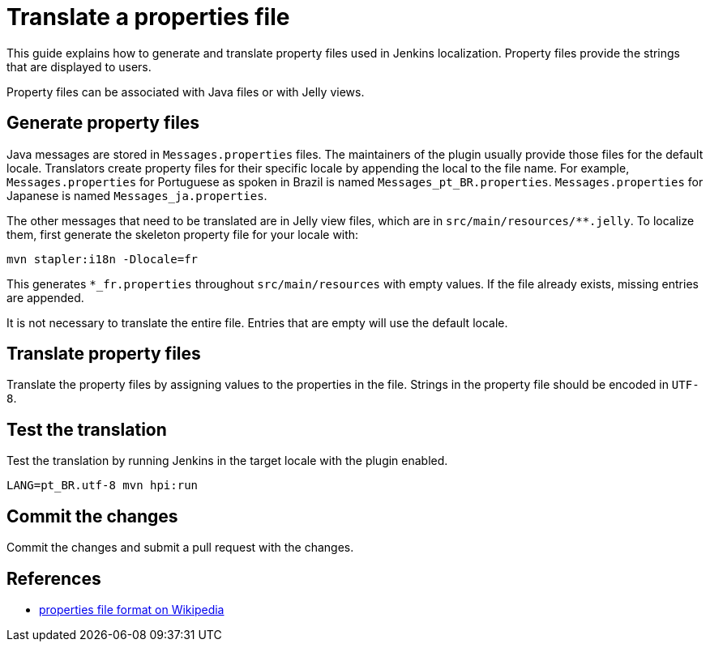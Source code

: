 = Translate a properties file

This guide explains how to generate and translate property files used in Jenkins localization.
Property files provide the strings that are displayed to users.

Property files can be associated with Java files or with Jelly views.

== Generate property files

Java messages are stored in `Messages.properties` files.
The maintainers of the plugin usually provide those files for the default locale.
Translators create property files for their specific locale by appending the local to the file name.
For example, `Messages.properties` for Portuguese as spoken in Brazil is named `Messages_pt_BR.properties`.
`Messages.properties` for Japanese is named `Messages_ja.properties`.

The other messages that need to be translated are in Jelly view files,
which are in `+src/main/resources/**.jelly+`. To localize them, first
generate the skeleton property file for your locale with:

----
mvn stapler:i18n -Dlocale=fr
----

This generates `+*_fr.properties+` throughout `+src/main/resources+` with empty values.
If the file already exists, missing entries are appended.

It is not necessary to translate the entire file.
Entries that are empty will use the default locale.

== Translate property files

Translate the property files by assigning values to the properties in the file.
Strings in the property file should be encoded in `UTF-8`.

== Test the translation

Test the translation by running Jenkins in the target locale with the plugin enabled.

----
LANG=pt_BR.utf-8 mvn hpi:run
----

== Commit the changes

Commit the changes and submit a pull request with the changes.

== References

- link:https://en.wikipedia.org/wiki/.properties[properties file format on Wikipedia]